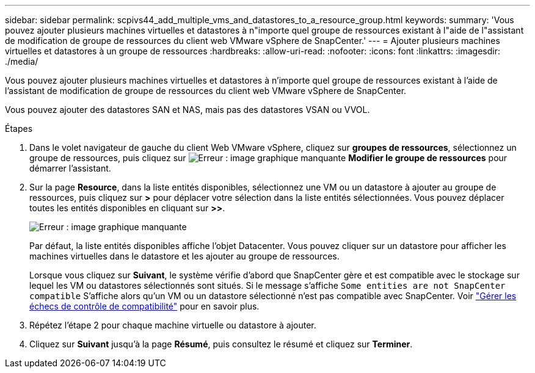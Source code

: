 ---
sidebar: sidebar 
permalink: scpivs44_add_multiple_vms_and_datastores_to_a_resource_group.html 
keywords:  
summary: 'Vous pouvez ajouter plusieurs machines virtuelles et datastores à n"importe quel groupe de ressources existant à l"aide de l"assistant de modification de groupe de ressources du client web VMware vSphere de SnapCenter.' 
---
= Ajouter plusieurs machines virtuelles et datastores à un groupe de ressources
:hardbreaks:
:allow-uri-read: 
:nofooter: 
:icons: font
:linkattrs: 
:imagesdir: ./media/


[role="lead"]
Vous pouvez ajouter plusieurs machines virtuelles et datastores à n'importe quel groupe de ressources existant à l'aide de l'assistant de modification de groupe de ressources du client web VMware vSphere de SnapCenter.

Vous pouvez ajouter des datastores SAN et NAS, mais pas des datastores VSAN ou VVOL.

.Étapes
. Dans le volet navigateur de gauche du client Web VMware vSphere, cliquez sur *groupes de ressources*, sélectionnez un groupe de ressources, puis cliquez sur image:scpivs44_image39.png["Erreur : image graphique manquante"] *Modifier le groupe de ressources* pour démarrer l'assistant.
. Sur la page *Resource*, dans la liste entités disponibles, sélectionnez une VM ou un datastore à ajouter au groupe de ressources, puis cliquez sur *>* pour déplacer votre sélection dans la liste entités sélectionnées. Vous pouvez déplacer toutes les entités disponibles en cliquant sur *>>*.
+
image:scpivs44_image19.png["Erreur : image graphique manquante"]

+
Par défaut, la liste entités disponibles affiche l'objet Datacenter. Vous pouvez cliquer sur un datastore pour afficher les machines virtuelles dans le datastore et les ajouter au groupe de ressources.

+
Lorsque vous cliquez sur *Suivant*, le système vérifie d'abord que SnapCenter gère et est compatible avec le stockage sur lequel les VM ou datastores sélectionnés sont situés. Si le message s'affiche `Some entities are not SnapCenter compatible` S'affiche alors qu'un VM ou un datastore sélectionné n'est pas compatible avec SnapCenter. Voir link:scpivs44_create_resource_groups_for_vms_and_datastores.html#manage-compatibility-check-failures["Gérer les échecs de contrôle de compatibilité"] pour en savoir plus.

. Répétez l'étape 2 pour chaque machine virtuelle ou datastore à ajouter.
. Cliquez sur *Suivant* jusqu'à la page *Résumé*, puis consultez le résumé et cliquez sur *Terminer*.

